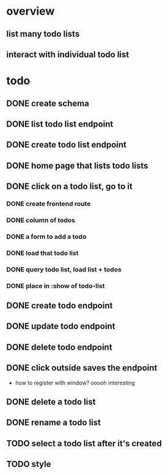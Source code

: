 * overview
** list many todo lists
** interact with individual todo list
* todo
** DONE create schema
** DONE list todo list endpoint
** DONE create todo list endpoint
** DONE home page that lists todo lists
** DONE click on a todo list, go to it
*** DONE create frontend route
*** DONE column of todos
*** DONE a form to add a todo
*** DONE load that todo list
*** DONE query todo list, load list + todos
*** DONE place in :show of todo-list
** DONE create todo endpoint
** DONE update todo endpoint
** DONE delete todo endpoint
** DONE click outside saves the endpoint
- how to register with window? ooooh interesting
** DONE delete a todo list
** DONE rename a todo list
** TODO select a todo list after it's created
** TODO style
